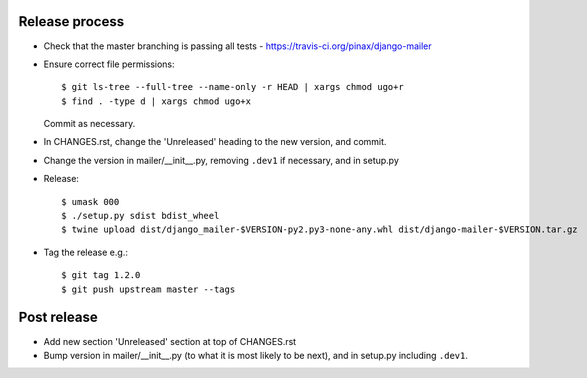 Release process
---------------

* Check that the master branching is passing all tests - https://travis-ci.org/pinax/django-mailer

* Ensure correct file permissions::

    $ git ls-tree --full-tree --name-only -r HEAD | xargs chmod ugo+r
    $ find . -type d | xargs chmod ugo+x

  Commit as necessary.

* In CHANGES.rst, change the 'Unreleased' heading to the new version, and commit.

* Change the version in mailer/__init__.py, removing ``.dev1`` if necessary, and in setup.py

* Release::

    $ umask 000
    $ ./setup.py sdist bdist_wheel
    $ twine upload dist/django_mailer-$VERSION-py2.py3-none-any.whl dist/django-mailer-$VERSION.tar.gz

* Tag the release e.g.::

    $ git tag 1.2.0
    $ git push upstream master --tags

Post release
------------

* Add new section 'Unreleased' section at top of CHANGES.rst

* Bump version in mailer/__init__.py (to what it is most likely to be next), and in setup.py
  including ``.dev1``.
